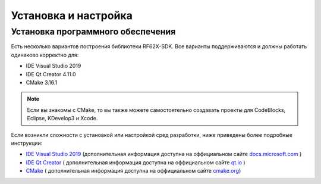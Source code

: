 .. _install_and_settings:

*******************************************************************************
Установка и настройка
*******************************************************************************

.. _install_software:

Установка программного обеспечения
===============================================================================

Есть несколько вариантов построения библиотеки RF62X-SDK. Все варианты поддерживаются 
и должны работать одинаково корректно для:

- IDE Visual Studio 2019
- IDE Qt Creator 4.11.0
- CMake 3.16.1

.. note:: Если вы знакомы с CMake, то вы также можете самостоятельно создавать 
   проекты для CodeBlocks, Eclipse, KDevelop3 и Xcode.

Если возникли сложности с установкой или настройкой сред разработки, ниже 
приведены более подробные инструкции:

-  `IDE Visual Studio 2019 <https://docs.microsoft.com/ru-ru/visualstudio/install/install-visual-studio?view=vs-2019>`__  (дополнительная информация доступна на оффициальном сайте `docs.microsoft.com <https://docs.microsoft.com>`__ )
-  `IDE Qt Creator <https://www.qt.io/download>`__ ( дополнительная информация доступна на оффициальном сайте `qt.io <https://www.qt.io/>`__ )
-  `CMake  <https://cmake.org/install/>`__ ( дополнительная информация доступна на оффициальном сайте `cmake.org <https://cmake.org/>`__)